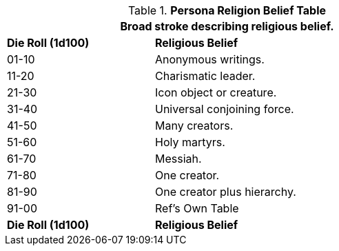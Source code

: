 .*Persona Religion Belief Table*
[width="75%",cols="^1,<2",frame="all", stripes="even"]
|===
2+<|Broad stroke describing religious belief.

s|Die Roll (1d100)
s|Religious Belief

|01-10
|Anonymous writings.

|11-20
|Charismatic leader.

|21-30
|Icon object or creature.

|31-40
|Universal conjoining force.

|41-50
|Many creators.

|51-60
|Holy martyrs.

|61-70
|Messiah.

|71-80
|One creator.

|81-90
|One creator plus hierarchy. 

|91-00
|Ref's Own Table

s|Die Roll (1d100)
s|Religious Belief
|===
